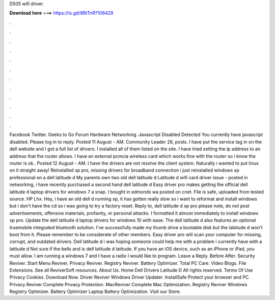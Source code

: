 D505 wifi driver

𝐃𝐨𝐰𝐧𝐥𝐨𝐚𝐝 𝐡𝐞𝐫𝐞 ===> https://is.gd/8RtTnR?106429

.

.

.

.

.

.

.

.

.

.

.

.

Facebook Twitter. Geeks to Go Forum Hardware Networking. Javascript Disabled Detected You currently have javascript disabled. Please log in to reply. Posted 11 August - AM. Community Leader 26, posts. I have put the service tag in on the dell website and I got a full list of drivers. I installed all of them listed on the site. I have tried setting the ip address to an address that the router allows.
I have an external pcmcia wireless card which works fine with the router so i know the router is ok.. Posted 12 August - AM.
I have the drivers are not resolve the client system. Naturally i wanted to put linux on it straight away! Reinstalled xp pro, missing drivers for broadband connection i just reinstalled windows xp professional on a dell latitude d My parents own two old dell latitude d Latitude d wifi card driver issue - posted in networking, i have recently purchased a second hand dell latitude d Easy driver pro makes getting the official dell latitude d laptop drivers for windows 7 a snap.
I bought in edmonds wa posted on cnet. File is safe, uploaded from tested source. HP Lhx. Hey, i have an old dell d running xp, it has gotten really slow so i want to reformat and install windows but i don't have the cd so i was going to try a factory reset. Reply to, dell latitude d xp pro please note, do not post advertisements, offensive materials, profanity, or personal attacks. I formatted it almost immediately to install windows xp pro. Update the dell latitude d laptop drivers for windows 10 with ease.
The dell latitude d also features an optional truemobile integrated bluetooth solution. I've successfully made my thumb drive a bootable disk but the labitude d won't boot from it. Please remember to be considerate of other members.
Easy driver pro will scan your computer for missing, corrupt, and outdated drivers. Dell latitude d i was hoping someone could help me with a problem i currently have with a latitude d Not sure if the bells and is dell latitude d latitude. If you have an iOS device, such as an iPhone or iPad, you must allow. I am running a windows 7 and I have a radio I would like to program.
Leave a Reply. Before After. Security Reviver. Start Menu Reviver. Privacy Reviver. Registry Reviver. Battery Optimizer. Total PC Care. Video Blogs. File Extensions. See all ReviverSoft resources. About Us. Home Dell Drivers Latitude D All rights reserved. Terms Of Use Privacy Cookies.
Download Now. Driver Reviver Windows Driver Updater. InstallSafe Protect your browser and PC. Privacy Reviver Complete Privacy Protection. MacReviver Complete Mac Optimization. Registry Reviver Windows Registry Optimizer. Battery Optimizer Laptop Battery Optimization. Visit our Store.